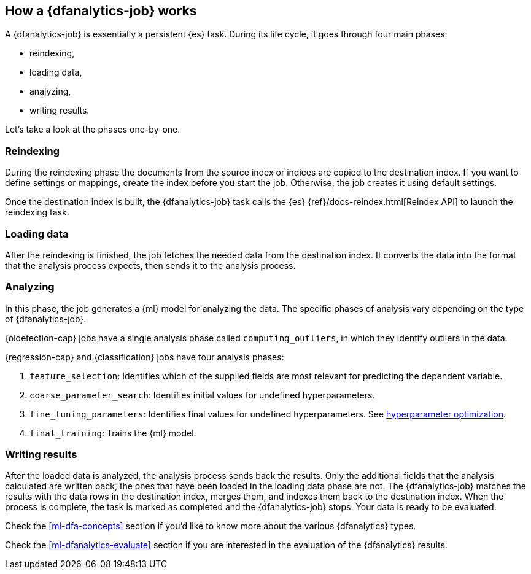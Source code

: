 [role="xpack"]
[[ml-dfa-phases]]
== How a {dfanalytics-job} works

A {dfanalytics-job} is essentially a persistent {es} task. During its life 
cycle, it goes through four main phases:

* reindexing,
* loading data,
* analyzing,
* writing results.

Let's take a look at the phases one-by-one.

[[ml-dfa-phases-reindex]]
=== Reindexing

During the reindexing phase the documents from the source index or indices are 
copied to the destination index. If you want to define settings or mappings, 
create the index before you start the job. Otherwise, the job creates it using 
default settings.

Once the destination index is built, the {dfanalytics-job} task calls the {es} 
{ref}/docs-reindex.html[Reindex API] to launch the reindexing task.

[[ml-dfa-phases-load]]
=== Loading data

After the reindexing is finished, the job fetches the needed data from the 
destination index. It converts the data into the format that the analysis 
process expects, then sends it to the analysis process.

[[ml-dfa-phases-analyze]]
=== Analyzing

In this phase, the job generates a {ml} model for analyzing the data. The 
specific phases of analysis vary depending on the type of {dfanalytics-job}.

{oldetection-cap} jobs have a single analysis phase called `computing_outliers`, 
in which they identify outliers in the data.

{regression-cap} and {classification} jobs have four analysis phases:

. `feature_selection`: Identifies which of the supplied fields are most relevant for predicting the dependent variable. 
. `coarse_parameter_search`: Identifies initial values for undefined 
  hyperparameters.
. `fine_tuning_parameters`: Identifies final values for undefined 
  hyperparameters. See <<hyperparameters,hyperparameter optimization>>.
. `final_training`: Trains the {ml} model.

[[ml-dfa-phases-write]]
=== Writing results

After the loaded data is analyzed, the analysis process sends back the results. 
Only the additional fields that the analysis calculated are written back, the 
ones that have been loaded in the loading data phase are not. The 
{dfanalytics-job} matches the results with the data rows in the destination 
index, merges them, and indexes them back to the destination index. When the 
process is complete, the task is marked as completed and the {dfanalytics-job} 
stops. Your data is ready to be evaluated.

Check the <<ml-dfa-concepts>> section if you'd like to know more about the 
various {dfanalytics} types.

Check the <<ml-dfanalytics-evaluate>> section if you are interested in the 
evaluation of the {dfanalytics} results.